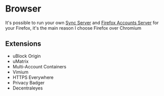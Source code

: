 #+STARTUP: content
* Browser
  :PROPERTIES:
  :CUSTOM_ID: browser
  :END:
  It's possible to run your own [[https://mozilla-services.readthedocs.io/en/latest/howtos/run-sync-1.5.html][Sync Server]] and [[https://mozilla-services.readthedocs.io/en/latest/howtos/run-fxa.html][Firefox Accounts Server]] for your Firefox, it's the main reason I choose Firefox over Chromium
** Extensions
   :PROPERTIES:
   :CUSTOM_ID: browser-extensions
   :END:
   - uBlock Origin
   - uMatrix
   - Multi-Account Containers
   - Vimium
   - HTTPS Everywhere
   - Privacy Badger
   - Decentraleyes
